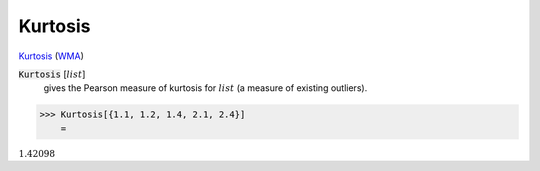 Kurtosis
========

`Kurtosis <https://en.wikipedia.org/wiki/Kurtosis>`_ (`WMA <https://reference.wolfram.com/language/ref/Kurtosis.html>`_)

:code:`Kurtosis` [:math:`list`]
    gives the Pearson measure of kurtosis for :math:`list` (a measure of existing outliers).





>>> Kurtosis[{1.1, 1.2, 1.4, 2.1, 2.4}]
    =

:math:`1.42098`


